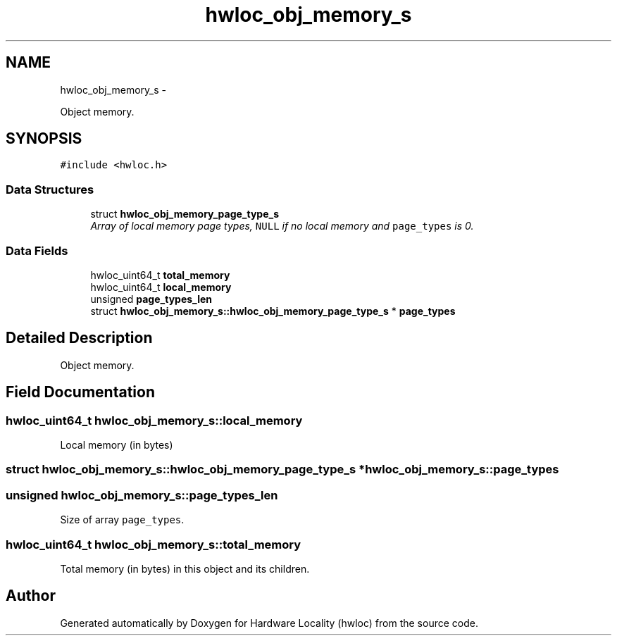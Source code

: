 .TH "hwloc_obj_memory_s" 3 "Sun Oct 2 2011" "Version 1.2.2" "Hardware Locality (hwloc)" \" -*- nroff -*-
.ad l
.nh
.SH NAME
hwloc_obj_memory_s \- 
.PP
Object memory.  

.SH SYNOPSIS
.br
.PP
.PP
\fC#include <hwloc.h>\fP
.SS "Data Structures"

.in +1c
.ti -1c
.RI "struct \fBhwloc_obj_memory_page_type_s\fP"
.br
.RI "\fIArray of local memory page types, \fCNULL\fP if no local memory and \fCpage_types\fP is 0. \fP"
.in -1c
.SS "Data Fields"

.in +1c
.ti -1c
.RI "hwloc_uint64_t \fBtotal_memory\fP"
.br
.ti -1c
.RI "hwloc_uint64_t \fBlocal_memory\fP"
.br
.ti -1c
.RI "unsigned \fBpage_types_len\fP"
.br
.ti -1c
.RI "struct \fBhwloc_obj_memory_s::hwloc_obj_memory_page_type_s\fP * \fBpage_types\fP"
.br
.in -1c
.SH "Detailed Description"
.PP 
Object memory. 
.SH "Field Documentation"
.PP 
.SS "hwloc_uint64_t \fBhwloc_obj_memory_s::local_memory\fP"
.PP
Local memory (in bytes) 
.SS "struct \fBhwloc_obj_memory_s::hwloc_obj_memory_page_type_s\fP *  \fBhwloc_obj_memory_s::page_types\fP"
.SS "unsigned \fBhwloc_obj_memory_s::page_types_len\fP"
.PP
Size of array \fCpage_types\fP. 
.SS "hwloc_uint64_t \fBhwloc_obj_memory_s::total_memory\fP"
.PP
Total memory (in bytes) in this object and its children. 

.SH "Author"
.PP 
Generated automatically by Doxygen for Hardware Locality (hwloc) from the source code.

